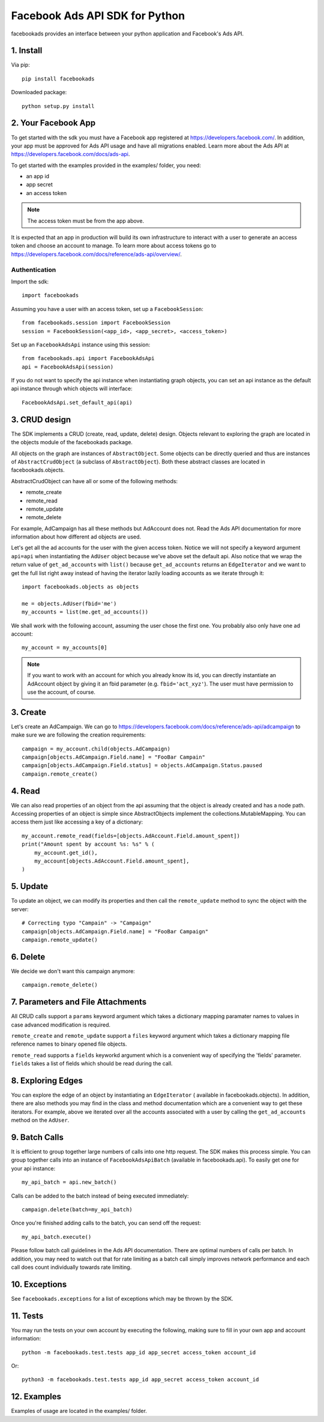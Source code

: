 
===============================
Facebook Ads API SDK for Python
===============================

facebookads provides an interface between your python application and Facebook's
Ads API.


1. Install
==========

Via pip::

    pip install facebookads

Downloaded package::

    python setup.py install


2. Your Facebook App
====================

To get started with the sdk you must have a Facebook app registered at
https://developers.facebook.com/. In addition, your app must be approved for
Ads API usage and have all migrations enabled. Learn more about the Ads API at
https://developers.facebook.com/docs/ads-api.

To get started with the examples provided in the examples/ folder, you need:

- an app id
- app secret
- an access token

.. note:: The access token must be from the app above.

It is expected that an app in production will build its own infrastructure to
interact with a user to generate an access token and choose an account to
manage. To learn more about access tokens go to
https://developers.facebook.com/docs/reference/ads-api/overview/.

Authentication
--------------

Import the sdk::

    import facebookads

Assuming you have a user with an access token, set up a ``FacebookSession``::

    from facebookads.session import FacebookSession
    session = FacebookSession(<app_id>, <app_secret>, <access_token>)

Set up an ``FacebookAdsApi`` instance using this session::

    from facebookads.api import FacebookAdsApi
    api = FacebookAdsApi(session)

If you do not want to specify the api instance when instantiating graph objects,
you can set an api instance as the default api instance through which objects
will interface::

    FacebookAdsApi.set_default_api(api)


3. CRUD design
==============

The SDK implements a CRUD (create, read, update, delete) design. Objects
relevant to exploring the graph are located in the objects module of the
facebookads package.

All objects on the graph are instances of ``AbstractObject``. Some objects can
be directly queried and thus are instances of ``AbstractCrudObject`` (a subclass
of ``AbstractObject``). Both these abstract classes are located in
facebookads.objects.

AbstractCrudObject can have all or some of the following methods:

- remote_create
- remote_read
- remote_update
- remote_delete

For example, AdCampaign has all these methods but AdAccount does not. Read the
Ads API documentation for more information about how different ad objects are
used.

Let's get all the ad accounts for the user with the given access token. Notice
we will not specify a keyword argument ``api=api`` when instantiating the
``AdUser`` object because we've above set the default api. Also notice that
we wrap the return value of ``get_ad_accounts`` with ``list()`` because
``get_ad_accounts`` returns an ``EdgeIterator`` and we want to get the full
list right away instead of having the iterator lazily loading accounts as we
iterate through it::

    import facebookads.objects as objects

    me = objects.AdUser(fbid='me')
    my_accounts = list(me.get_ad_accounts())

We shall work with the following account, assuming the user chose the first one.
You probably also only have one ad account::

    my_account = my_accounts[0]

.. note:: If you want to work with an account for which you already know its
   id, you can directly instantiate an AdAccount object by giving it an fbid
   parameter (e.g. ``fbid='act_xyz'``). The user must have permission to use the
   account, of course.


3. Create
=========

Let's create an AdCampaign. We can go to
https://developers.facebook.com/docs/reference/ads-api/adcampaign to make sure
we are following the creation requirements::

    campaign = my_account.child(objects.AdCampaign)
    campaign[objects.AdCampaign.Field.name] = "FooBar Campain"
    campaign[objects.AdCampaign.Field.status] = objects.AdCampaign.Status.paused
    campaign.remote_create()


4. Read
=======

We can also read properties of an object from the api assuming that the object
is already created and has a node path. Accessing properties of an object is
simple since AbstractObjects implement the collections.MutableMapping. You can
access them just like accessing a key of a dictionary::
    
    my_account.remote_read(fields=[objects.AdAccount.Field.amount_spent])
    print("Amount spent by account %s: %s" % (
        my_account.get_id(),
        my_account[objects.AdAccount.Field.amount_spent],
    )


5. Update
=========

To update an object, we can modify its properties and then call the
``remote_update`` method to sync the object with the server::
    
    # Correcting typo "Campain" -> "Campaign"
    campaign[objects.AdCampaign.Field.name] = "FooBar Campaign"
    campaign.remote_update()


6. Delete
=========

We decide we don't want this campaign anymore::

    campaign.remote_delete()


7. Parameters and File Attachments
==================================

All CRUD calls support a ``params`` keyword argument which takes a dictionary
mapping paramater names to values in case advanced modification is required.

``remote_create`` and ``remote_update`` support a ``files`` keyword argument
which takes a dictionary mapping file reference names to binary opened file
objects.

``remote_read`` supports a ``fields`` keyworkd argument which is a convenient
way of specifying the 'fields' parameter. ``fields`` takes a list of fields
which should be read during the call.


8. Exploring Edges
==================

You can explore the edge of an object by instantiating an ``EdgeIterator`` (
available in facebookads.objects). In addition, there are also methods you may
find in the class and method documentation which are a convenient way to
get these iterators. For example, above we iterated over all the accounts
associated with a user by calling the ``get_ad_accounts`` method on the
``AdUser``.


9. Batch Calls
==============

It is efficient to group together large numbers of calls into one http request.
The SDK makes this process simple. You can group together calls into an instance
of ``FacebookAdsApiBatch`` (available in facebookads.api). To easily get one
for your api instance::

    my_api_batch = api.new_batch()

Calls can be added to the batch instead of being executed immediately::

    campaign.delete(batch=my_api_batch)

Once you're finished adding calls to the batch, you can send off the request::

    my_api_batch.execute()

Please follow batch call guidelines in the Ads API documentation. There are
optimal numbers of calls per batch. In addition, you may need to watch out that
for rate limiting as a batch call simply improves network performance and each
call does count individually towards rate limiting.


10. Exceptions
==============

See ``facebookads.exceptions`` for a list of exceptions which may be thrown by
the SDK.


11. Tests
=========

You may run the tests on your own account by executing the following, making
sure to fill in your own app and account information::

    python -m facebookads.test.tests app_id app_secret access_token account_id

Or::

    python3 -m facebookads.test.tests app_id app_secret access_token account_id


12. Examples
============

Examples of usage are located in the examples/ folder.
